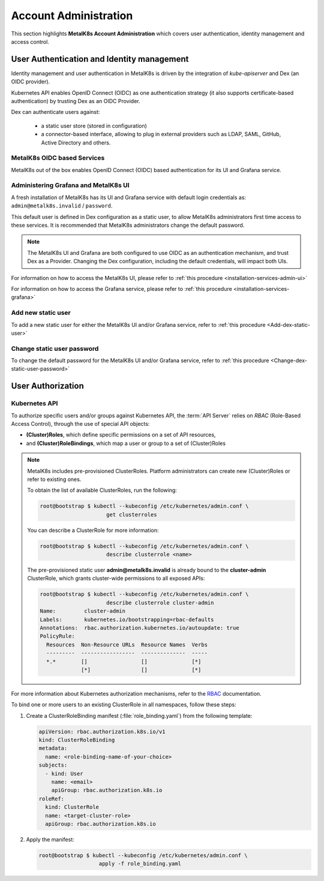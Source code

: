 
Account Administration
======================

This section highlights **MetalK8s Account Administration** which covers
user authentication, identity management and access control.

User Authentication and Identity management
-------------------------------------------

Identity management and user authentication in MetalK8s is driven by the
integration of `kube-apiserver` and Dex (an OIDC provider).

Kubernetes API enables OpenID Connect (OIDC) as one authentication strategy
(it also supports certificate-based authentication) by trusting Dex as an
OIDC Provider.

Dex can authenticate users against:

   - a static user store (stored in configuration)
   - a connector-based interface, allowing to plug in external providers such
     as LDAP, SAML, GitHub, Active Directory and others.

MetalK8s OIDC based Services
^^^^^^^^^^^^^^^^^^^^^^^^^^^^

MetalK8s out of the box enables OpenID Connect (OIDC) based authentication for
its UI and Grafana service.

.. _ops-grafana-admin:

Administering Grafana and MetalK8s UI
^^^^^^^^^^^^^^^^^^^^^^^^^^^^^^^^^^^^^

A fresh installation of MetalK8s has its UI and Grafana service with default
login credentials as: ``admin@metalk8s.invalid`` / ``password``.

This default user is defined in Dex configuration as a static user, to
allow MetalK8s administrators first time access to these services. It is
recommended that MetalK8s administrators change the default password.

.. note::

   The MetalK8s UI and Grafana are both configured to use OIDC as
   an authentication mechanism, and trust Dex as a Provider. Changing
   the Dex configuration, including the default credentials, will impact
   both UIs.

For information on how to access the MetalK8s UI, please refer to
:ref:`this procedure <installation-services-admin-ui>`

For information on how to access the Grafana service, please refer to
:ref:`this procedure <installation-services-grafana>`


Add new static user
^^^^^^^^^^^^^^^^^^^

To add a new static user for either the MetalK8s UI and/or Grafana service,
refer to :ref:`this procedure <Add-dex-static-user>`

Change static user password
^^^^^^^^^^^^^^^^^^^^^^^^^^^

To change the default password for the MetalK8s UI and/or Grafana service,
refer to :ref:`this procedure <Change-dex-static-user-password>`

.. todo::

   Add documentation on the following

   - Dex connectors

   - How to add a new connector (LDAP, AD, SAML)

User Authorization
------------------

Kubernetes API
^^^^^^^^^^^^^^

To authorize specific users and/or groups against Kubernetes API, the
:term:`API Server` relies on *RBAC* (Role-Based Access Control), through the
use of special API objects:

- **(Cluster)Roles**, which define specific permissions on a set of API
  resources,
- and **(Cluster)RoleBindings**, which map a user or group to a set of
  (Cluster)Roles

.. note::

   MetalK8s includes pre-provisioned ClusterRoles. Platform administrators can
   create new (Cluster)Roles or refer to existing ones.

   To obtain the list of available ClusterRoles, run the following:

   .. code-block:: shell

      root@bootstrap $ kubectl --kubeconfig /etc/kubernetes/admin.conf \
                           get clusterroles

   You can describe a ClusterRole for more information:

   .. code-block:: shell

      root@bootstrap $ kubectl --kubeconfig /etc/kubernetes/admin.conf \
                           describe clusterrole <name>

   The pre-provisioned static user **admin@metalk8s.invalid** is already bound
   to the **cluster-admin** ClusterRole, which grants cluster-wide permissions
   to all exposed APIs:

   .. code-block:: shell

      root@bootstrap $ kubectl --kubeconfig /etc/kubernetes/admin.conf \
                           describe clusterrole cluster-admin
      Name:         cluster-admin
      Labels:       kubernetes.io/bootstrapping=rbac-defaults
      Annotations:  rbac.authorization.kubernetes.io/autoupdate: true
      PolicyRule:
        Resources  Non-Resource URLs  Resource Names  Verbs
        ---------  -----------------  --------------  -----
        *.*        []                 []              [*]
                   [*]                []              [*]

For more information about Kubernetes authorization mechanisms, refer to the
`RBAC <https://kubernetes.io/docs/reference/access-authn-authz/rbac/>`_
documentation.

.. _bind-user-to-role:

To bind one or more users to an existing ClusterRole in all namespaces, follow
these steps:

#. Create a ClusterRoleBinding manifest (:file:`role_binding.yaml`) from the
   following template:

   .. code-block:: yaml

      apiVersion: rbac.authorization.k8s.io/v1
      kind: ClusterRoleBinding
      metadata:
        name: <role-binding-name-of-your-choice>
      subjects:
        - kind: User
          name: <email>
          apiGroup: rbac.authorization.k8s.io
      roleRef:
        kind: ClusterRole
        name: <target-cluster-role>
        apiGroup: rbac.authorization.k8s.io

#. Apply the manifest:

   .. code-block:: shell

      root@bootstrap $ kubectl --kubeconfig /etc/kubernetes/admin.conf \
                         apply -f role_binding.yaml

.. todo::

   - Describe how to bind groups
   - Describe differences between ClusterRoles and Roles, and between
     ClusterRoleBindings and RoleBindings
   - List pre-installed (Cluster)Roles matching our "high-level UI roles" once
     created
